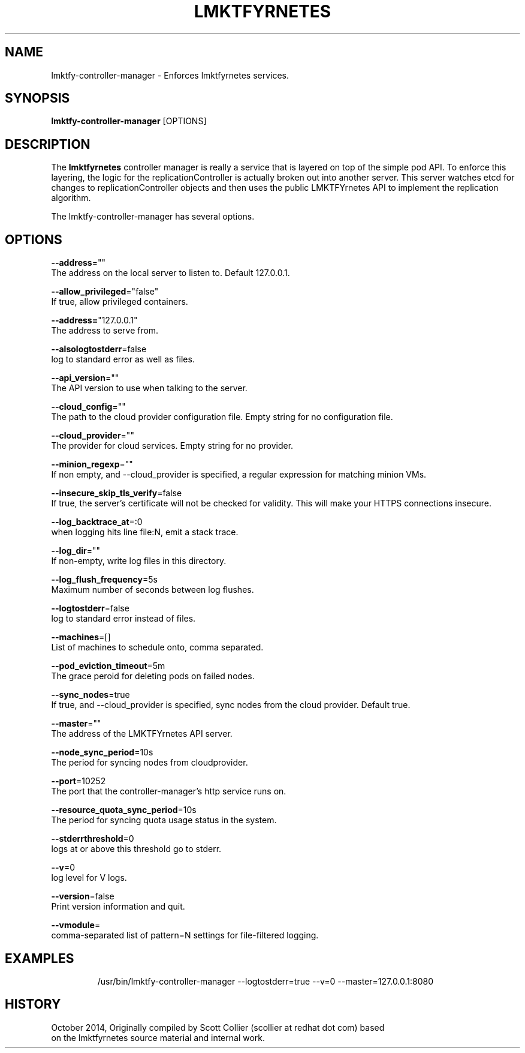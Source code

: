 .TH "LMKTFYRNETES" "1" " lmktfyrnetes User Manuals" "Scott Collier" "October 2014"  ""

.SH NAME
.PP
lmktfy\-controller\-manager \- Enforces lmktfyrnetes services.

.SH SYNOPSIS
.PP
\fBlmktfy\-controller\-manager\fP [OPTIONS]

.SH DESCRIPTION
.PP
The \fBlmktfyrnetes\fP controller manager is really a service that is layered on top of the simple pod API. To enforce this layering, the logic for the replicationController is actually broken out into another server. This server watches etcd for changes to replicationController objects and then uses the public LMKTFYrnetes API to implement the replication algorithm.

.PP
The lmktfy\-controller\-manager has several options.

.SH OPTIONS
.PP
\fB\-\-address\fP=""
    The address on the local server to listen to. Default 127.0.0.1.

.PP
\fB\-\-allow\_privileged\fP="false"
    If true, allow privileged containers.

.PP
\fB\-\-address=\fP"127.0.0.1"
    The address to serve from.

.PP
\fB\-\-alsologtostderr\fP=false
    log to standard error as well as files.

.PP
\fB\-\-api\_version\fP=""
    The API version to use when talking to the server.

.PP
\fB\-\-cloud\_config\fP=""
    The path to the cloud provider configuration file. Empty string for no configuration file.

.PP
\fB\-\-cloud\_provider\fP=""
    The provider for cloud services. Empty string for no provider.

.PP
\fB\-\-minion\_regexp\fP=""
    If non empty, and \-\-cloud\_provider is specified, a regular expression for matching minion VMs.

.PP
\fB\-\-insecure\_skip\_tls\_verify\fP=false
    If true, the server's certificate will not be checked for validity. This will make your HTTPS connections insecure.

.PP
\fB\-\-log\_backtrace\_at\fP=:0
    when logging hits line file:N, emit a stack trace.

.PP
\fB\-\-log\_dir\fP=""
    If non\-empty, write log files in this directory.

.PP
\fB\-\-log\_flush\_frequency\fP=5s
    Maximum number of seconds between log flushes.

.PP
\fB\-\-logtostderr\fP=false
    log to standard error instead of files.

.PP
\fB\-\-machines\fP=[]
    List of machines to schedule onto, comma separated.

.PP
\fB\-\-pod\_eviction\_timeout\fP=5m
    The grace peroid for deleting pods on failed nodes.

.PP
\fB\-\-sync\_nodes\fP=true
    If true, and \-\-cloud\_provider is specified, sync nodes from the cloud provider. Default true.

.PP
\fB\-\-master\fP=""
    The address of the LMKTFYrnetes API server.

.PP
\fB\-\-node\_sync\_period\fP=10s
    The period for syncing nodes from cloudprovider.

.PP
\fB\-\-port\fP=10252
    The port that the controller\-manager's http service runs on.

.PP
\fB\-\-resource\_quota\_sync\_period\fP=10s
    The period for syncing quota usage status in the system.

.PP
\fB\-\-stderrthreshold\fP=0
    logs at or above this threshold go to stderr.

.PP
\fB\-\-v\fP=0
    log level for V logs.

.PP
\fB\-\-version\fP=false
    Print version information and quit.

.PP
\fB\-\-vmodule\fP=
    comma\-separated list of pattern=N settings for file\-filtered logging.

.SH EXAMPLES
.PP
.RS

.nf
/usr/bin/lmktfy\-controller\-manager \-\-logtostderr=true \-\-v=0 \-\-master=127.0.0.1:8080

.fi

.SH HISTORY
.PP
October 2014, Originally compiled by Scott Collier (scollier at redhat dot com) based
 on the lmktfyrnetes source material and internal work.
